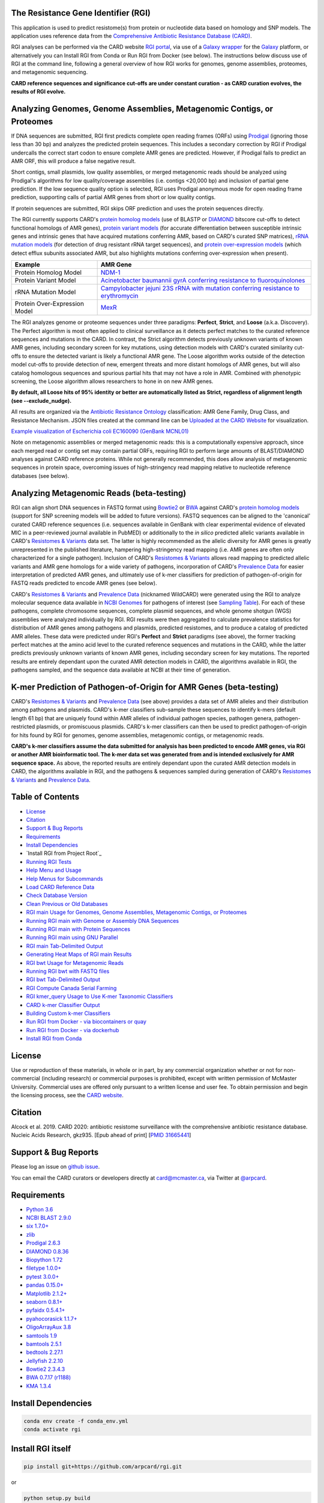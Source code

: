 |build-status| |docs|

.. |build-status| image:: https://travis-ci.org/arpcard/rgi.svg?branch=master
    :alt: build status
    :scale: 100%
    :target: https://travis-ci.org/arpcard/rgi 

.. |docs| image:: https://img.shields.io/badge/install%20with-bioconda-brightgreen.svg?style=flat
    :alt: Documentation
    :scale: 100%
    :target: http://bioconda.github.io/recipes/rgi/README.html
    
The Resistance Gene Identifier (RGI) 
--------------------------------------------

This application is used to predict resistome(s) from protein or nucleotide data based on homology and SNP models. The application uses reference data from the `Comprehensive Antibiotic Resistance Database (CARD) <https://card.mcmaster.ca/>`_.

RGI analyses can be performed via the CARD website `RGI portal <https://card.mcmaster.ca/analyze/rgi>`_, via use of a `Galaxy wrapper <https://toolshed.g2.bx.psu.edu/view/card/rgi/715bc9aeef69>`_ for the `Galaxy <https://galaxyproject.org/tutorials/g101>`_ platform, or alternatively you can Install RGI from Conda or Run RGI from Docker (see below). The instructions below discuss use of RGI at the command line, following a general overview of how RGI works for genomes, genome assemblies, proteomes, and metagenomic sequencing.

**CARD reference sequences and significance cut-offs are under constant curation - as CARD curation evolves, the results of RGI evolve.**

Analyzing Genomes, Genome Assemblies, Metagenomic Contigs, or Proteomes
-----------------------------------------------------------------------

If DNA sequences are submitted, RGI first predicts complete open reading frames (ORFs) using `Prodigal <https://github.com/hyattpd/Prodigal>`_ (ignoring those less than 30 bp) and analyzes the predicted protein sequences. This includes a secondary correction by RGI if Prodigal undercalls the correct start codon to ensure complete AMR genes are predicted. However, if Prodigal fails to predict an AMR ORF, this will produce a false negative result. 

Short contigs, small plasmids, low quality assemblies, or merged metagenomic reads should be analyzed using Prodigal's algorithms for low quality/coverage assemblies (i.e. contigs <20,000 bp) and inclusion of partial gene prediction. If the low sequence quality option is selected, RGI uses Prodigal anonymous mode for open reading frame prediction, supporting calls of partial AMR genes from short or low quality contigs.

If protein sequences are submitted, RGI skips ORF prediction and uses the protein sequences directly.

The RGI currently supports CARD's `protein homolog models <https://card.mcmaster.ca/ontology/40292>`_ (use of BLASTP or `DIAMOND <https://ab.inf.uni-tuebingen.de/software/diamond>`_ bitscore cut-offs to detect functional homologs of AMR genes), `protein variant models <https://card.mcmaster.ca/ontology/40293>`_ (for accurate differentiation between susceptible intrinsic genes and intrinsic genes that have acquired mutations conferring AMR, based on CARD's curated SNP matrices), `rRNA mutation models <https://card.mcmaster.ca/ontology/40295>`_ (for detection of drug resistant rRNA target sequences), and `protein over-expression models <https://card.mcmaster.ca/ontology/41091>`_ (which detect efflux subunits associated AMR, but also highlights mutations conferring over-expression when present).

+----------------------------------------------------------+---------------------------------------------------+
|    Example                                               | AMR Gene                                          |
+==========================================================+===================================================+
|    Protein Homolog Model                                 | `NDM-1 <https://card.mcmaster.ca/ontology/36728>`_| 
+----------------------------------------------------------+---------------------------------------------------+
|    Protein Variant Model                                 | `Acinetobacter baumannii gyrA conferring          |
|                                                          | resistance to fluoroquinolones                    |
|                                                          | <https://card.mcmaster.ca/ontology/40507>`_       |
+----------------------------------------------------------+---------------------------------------------------+
|    rRNA Mutation Model                                   | `Campylobacter jejuni 23S rRNA with mutation      |
|                                                          | conferring resistance to erythromycin             |
|                                                          | <https://card.mcmaster.ca/ontology/42445>`_       |
+----------------------------------------------------------+---------------------------------------------------+
|    Protein Over-Expression Model                         | `MexR <https://card.mcmaster.ca/ontology/36645>`_ | 
+----------------------------------------------------------+---------------------------------------------------+

The RGI analyzes genome or proteome sequences under three paradigms: **Perfect**, **Strict**, and **Loose** (a.k.a. Discovery). The Perfect algorithm is most often applied to clinical surveillance as it detects perfect matches to the curated reference sequences and mutations in the CARD. In contrast, the Strict algorithm detects previously unknown variants of known AMR genes, including secondary screen for key mutations, using detection models with CARD's curated similarity cut-offs to ensure the detected variant is likely a functional AMR gene. The Loose algorithm works outside of the detection model cut-offs to provide detection of new, emergent threats and more distant homologs of AMR genes, but will also catalog homologous sequences and spurious partial hits that may not have a role in AMR. Combined with phenotypic screening, the Loose algorithm allows researchers to hone in on new AMR genes.

**By default, all Loose hits of 95% identity or better are automatically listed as Strict, regardless of alignment length (see --exclude_nudge).**

All results are organized via the `Antibiotic Resistance Ontology <https://card.mcmaster.ca/ontology/36006>`_ classification: AMR Gene Family, Drug Class, and Resistance Mechanism. JSON files created at the command line can be `Uploaded at the CARD Website <https://card.mcmaster.ca/analyze/rgi>`_ for visualization.

.. image:: images/rgiwheel.jpg
`Example visualization of Escherichia coli EC160090 (GenBank MCNL01) <https://card.mcmaster.ca/rgi/results/MCNL01>`_

Note on metagenomic assemblies or merged metagenomic reads: this is a computationally expensive approach, since each merged read or contig set may contain partial ORFs, requiring RGI to perform large amounts of BLAST/DIAMOND analyses against CARD reference proteins. While not generally recommended, this does allow analysis of metagenomic sequences in protein space, overcoming issues of high-stringency read mapping relative to nucleotide reference databases (see below). 

Analyzing Metagenomic Reads (beta-testing)
-----------------------------------------------

RGI can align short DNA sequences in FASTQ format using `Bowtie2 <http://bowtie-bio.sourceforge.net/bowtie2/index.shtml>`_ or `BWA <http://bio-bwa.sourceforge.net>`_ against CARD's `protein homolog models <https://card.mcmaster.ca/ontology/40292>`_ (support for SNP screening models will be added to future versions). FASTQ sequences can be aligned to the 'canonical' curated CARD reference sequences (i.e. sequences available in GenBank with clear experimental evidence of elevated MIC in a peer-reviewed journal available in PubMED) or additionally to the *in silico* predicted allelic variants available in CARD's `Resistomes & Variants <https://card.mcmaster.ca/genomes>`_ data set. The latter is highly recommended as the allelic diversity for AMR genes is greatly unrepresented in the published literature, hampering high-stringency read mapping (i.e. AMR genes are often only characterized for a single pathogen). Inclusion of CARD's `Resistomes & Variants <https://card.mcmaster.ca/genomes>`_ allows read mapping to predicted allelic variants and AMR gene homologs for a wide variety of pathogens, incorporation of CARD's `Prevalence Data <https://card.mcmaster.ca/prevalence>`_ for easier interpretation of predicted AMR genes, and ultimately use of k-mer classifiers for prediction of pathogen-of-origin for FASTQ reads predicted to encode AMR genes (see below).

CARD's `Resistomes & Variants <https://card.mcmaster.ca/genomes>`_ and `Prevalence Data <https://card.mcmaster.ca/prevalence>`_ (nicknamed WildCARD) were generated using the RGI to analyze molecular sequence data available in `NCBI Genomes <https://www.ncbi.nlm.nih.gov/genome/>`_ for pathogens of interest (see `Sampling Table <https://card.mcmaster.ca/prevalence>`_). For each of these pathogens, complete chromosome sequences, complete plasmid sequences, and whole genome shotgun (WGS) assemblies were analyzed individually by RGI. RGI results were then aggregated to calculate prevalence statistics for distribution of AMR genes among pathogens and plasmids, predicted resistomes, and to produce a catalog of predicted AMR alleles. These data were predicted under RGI's **Perfect** and **Strict** paradigms (see above), the former tracking perfect matches at the amino acid level to the curated reference sequences and mutations in the CARD, while the latter predicts previously unknown variants of known AMR genes, including secondary screen for key mutations. The reported results are entirely dependant upon the curated AMR detection models in CARD, the algorithms available in RGI, the pathogens sampled, and the sequence data available at NCBI at their time of generation.

K-mer Prediction of Pathogen-of-Origin for AMR Genes (beta-testing)
--------------------------------------------------------------------------

CARD's `Resistomes & Variants <https://card.mcmaster.ca/genomes>`_ and `Prevalence Data <https://card.mcmaster.ca/prevalence>`_ (see above) provides a data set of AMR alleles and their distribution among pathogens and plasmids. CARD's k-mer classifiers sub-sample these sequences to identify k-mers (default length 61 bp) that are uniquely found within AMR alleles of individual pathogen species, pathogen genera, pathogen-restricted plasmids, or promiscuous plasmids. CARD's k-mer classifiers can then be used to predict pathogen-of-origin for hits found by RGI for genomes, genome assemblies, metagenomic contigs, or metagenomic reads.

**CARD's k-mer classifiers assume the data submitted for analysis has been predicted to encode AMR genes, via RGI or another AMR bioinformatic tool. The k-mer data set was generated from and is intended exclusively for AMR sequence space.** As above, the reported results are entirely dependant upon the curated AMR detection models in CARD, the algorithms available in RGI, and the pathogens & sequences sampled during generation of CARD's `Resistomes & Variants <https://card.mcmaster.ca/genomes>`_ and `Prevalence Data <https://card.mcmaster.ca/prevalence>`_.

Table of Contents
-------------------------------------

- `License`_
- `Citation`_
- `Support & Bug Reports`_
- `Requirements`_
- `Install Dependencies`_
- `Install RGI from Project Root`_
- `Running RGI Tests`_
- `Help Menu and Usage`_
- `Help Menus for Subcommands`_
- `Load CARD Reference Data`_
- `Check Database Version`_
- `Clean Previous or Old Databases`_
- `RGI main Usage for Genomes, Genome Assemblies, Metagenomic Contigs, or Proteomes`_
- `Running RGI main with Genome or Assembly DNA Sequences`_
- `Running RGI main with Protein Sequences`_
- `Running RGI main using GNU Parallel`_
- `RGI main Tab-Delimited Output`_
- `Generating Heat Maps of RGI main Results`_
- `RGI bwt Usage for Metagenomic Reads`_
- `Running RGI bwt with FASTQ files`_
- `RGI bwt Tab-Delimited Output`_
- `RGI Compute Canada Serial Farming`_
- `RGI kmer_query Usage to Use K-mer Taxonomic Classifiers`_
- `CARD k-mer Classifier Output`_
- `Building Custom k-mer Classifiers`_
- `Run RGI from Docker - via biocontainers or quay`_
- `Run RGI from Docker - via dockerhub`_
- `Install RGI from Conda`_

License
--------

Use or reproduction of these materials, in whole or in part, by any commercial organization whether or not for non-commercial (including research) or commercial purposes is prohibited, except with written permission of McMaster University. Commercial uses are offered only pursuant to a written license and user fee. To obtain permission and begin the licensing process, see the `CARD website <https://card.mcmaster.ca/about>`_.

Citation
--------

Alcock et al. 2019. CARD 2020: antibiotic resistome surveillance with the comprehensive antibiotic resistance database. Nucleic Acids Research, gkz935. [Epub ahead of print]  [`PMID 31665441 <https://www.ncbi.nlm.nih.gov/pubmed/31665441>`_]

Support & Bug Reports
----------------------

Please log an issue on `github issue <https://github.com/arpcard/rgi/issues>`_.

You can email the CARD curators or developers directly at `card@mcmaster.ca <mailto:card@mcmaster.ca>`_, via Twitter at `@arpcard <http://www.twitter.com/arpcard>`_.

Requirements
--------------------

- `Python 3.6 <https://www.python.org/>`_
- `NCBI BLAST 2.9.0 <https://blast.ncbi.nlm.nih.gov/Blast.cgi>`_
- `six 1.7.0+ <https://bitbucket.org/gutworth/six>`_
- `zlib <https://bitbucket.org/gutworth/six>`_
- `Prodigal 2.6.3 <https://github.com/hyattpd/prodigal/wiki/Installation>`_
- `DIAMOND 0.8.36 <https://ab.inf.uni-tuebingen.de/software/diamond>`_
- `Biopython 1.72 <https://biopython.org/>`_
- `filetype 1.0.0+ <https://pypi.org/project/filetype/>`_
- `pytest 3.0.0+ <https://docs.pytest.org/en/latest/>`_
- `pandas 0.15.0+ <https://pandas.pydata.org/>`_
- `Matplotlib 2.1.2+ <https://matplotlib.org/>`_
- `seaborn 0.8.1+ <https://matplotlib.org/>`_
- `pyfaidx 0.5.4.1+ <https://pypi.org/project/pyfaidx/>`_
- `pyahocorasick 1.1.7+ <https://pypi.org/project/pyahocorasick/>`_
- `OligoArrayAux 3.8 <http://unafold.rna.albany.edu/?q=DINAMelt/OligoArrayAux>`_
- `samtools 1.9 <https://github.com/samtools/samtools>`_
- `bamtools 2.5.1 <https://github.com/pezmaster31/bamtools>`_
- `bedtools 2.27.1 <https://github.com/arq5x/bedtools2>`_
- `Jellyfish 2.2.10 <https://github.com/gmarcais/Jellyfish>`_
- `Bowtie2 2.3.4.3 <http://bowtie-bio.sourceforge.net/bowtie2/index.shtml>`_
- `BWA 0.7.17 (r1188) <https://github.com/lh3/bwa>`_
- `KMA 1.3.4 <https://bitbucket.org/genomicepidemiology/kma/src/master>`_

Install Dependencies
--------------------

.. code-block:: sh

    conda env create -f conda_env.yml
    conda activate rgi

Install RGI itself
------------------

.. code-block:: sh

   pip install git+https://github.com/arpcard/rgi.git 

or

.. code-block:: sh

   python setup.py build
   python setup.py test
   python setup.py install

Running RGI Tests
-------------------
.. code-block:: sh
   
   cd tests
   pytest -v -rxs

Help Menu and Usage
----------------------

The following command will bring up RGI's main help menu:

.. code-block:: sh

   rgi --help

.. code-block:: sh

      usage: rgi <command> [<args>]
            commands are:
               ---------------------------------------------------------------------------------------
               Database
               ---------------------------------------------------------------------------------------
               auto_load Automatically loads CARD database, annotations and k-mer database
               load     Loads CARD database, annotations and k-mer database
               clean    Removes BLAST databases and temporary files
               database Information on installed card database
               galaxy   Galaxy project wrapper

               ---------------------------------------------------------------------------------------
               Genomic
               ---------------------------------------------------------------------------------------

               main     Runs rgi application
               tab      Creates a Tab-delimited from rgi results
               parser   Creates categorical JSON files RGI wheel visualization
               heatmap  Heatmap for multiple analysis

               ---------------------------------------------------------------------------------------
               Metagenomic
               ---------------------------------------------------------------------------------------
               bwt                   Align reads to CARD and in silico predicted allelic variants (beta)
               
               ---------------------------------------------------------------------------------------
               Baits validation
               ---------------------------------------------------------------------------------------
               tm                    Baits Melting Temperature

               ---------------------------------------------------------------------------------------
               Annotations
               ---------------------------------------------------------------------------------------
               card_annotation       Create fasta files with annotations from card.json
               wildcard_annotation   Create fasta files with annotations from variants
               baits_annotation      Create fasta files with annotations from baits (experimental)
               remove_duplicates     Removes duplicate sequences (experimental)

               ---------------------------------------------------------------------------------------
               Pathogen of origin
               ---------------------------------------------------------------------------------------
               
               kmer_build            Build AMR specific k-mers database used for pathogen of origin (beta)
               kmer_query            Query sequences against AMR k-mers database to predict pathogen of origin (beta)

   Resistance Gene Identifier - <version_number>

   positional arguments:
   command     Subcommand to run

   optional arguments:
   -h, --help  show this help message and exit

   Use the Resistance Gene Identifier to predict resistome(s) from protein or
   nucleotide data based on homology and SNP models. Check
   https://card.mcmaster.ca/download for software and data updates. Receive email
   notification of monthly CARD updates via the CARD Mailing List
   (https://mailman.mcmaster.ca/mailman/listinfo/card-l)

Help Menus for Subcommands
----------------------------

Help screens for subcommands can be accessed using the -h argument, e.g.

.. code-block:: sh

      rgi load -h

Load CARD Reference Data
--------------------------

**Required CARD Reference Data**

To start analyses, first acquire the latest AMR reference data from CARD. CARD data can be installed at the system level or at the local level:

Obtain CARD data:

   .. code-block:: sh
   
      wget https://card.mcmaster.ca/latest/data
      tar -xvf data ./card.json

Local or working directory:

   .. code-block:: sh
   
      rgi load --card_json /path/to/card.json --local

System wide:

   .. code-block:: sh

      rgi load --card_json /path/to/card.json

**Additional Reference Data for Metagenomics Analyses**

Metagenomics analyses may additionally require CARD's `Resistomes & Variants <https://card.mcmaster.ca/genomes>`_ data, which can also be installed at the system level or at the local level once the CARD data has been loaded.

Additional CARD data pre-processing for metagenomics using a local or working directory (note that the filename *card_database_v3.0.1.fasta* depends on the version of CARD data downloaded, please adjust accordingly):

   .. code-block:: sh
   
      rgi card_annotation -i /path/to/card.json > card_annotation.log 2>&1
      rgi load -i /path/to/card.json --card_annotation card_database_v3.0.1.fasta --local

System wide additional CARD data pre-processing for metagenomics (note that the filename *card_database_v3.0.1.fasta* depends on the version of CARD data downloaded, please adjust accordingly):

   .. code-block:: sh

      rgi card_annotation -i /path/to/card.json > card_annotation.log 2>&1
      rgi load -i /path/to/card.json --card_annotation card_database_v3.0.1.fasta

Obtain WildCARD data:

   .. code-block:: sh
   
      wget -O wildcard_data.tar.bz2 https://card.mcmaster.ca/latest/variants
      mkdir -p wildcard
      tar -xjf wildcard_data.tar.bz2 -C wildcard
      gunzip wildcard/*.gz
      
Local or working directory (note that the filenames *wildcard_database_v3.0.2.fasta* and *card_database_v3.0.1.fasta* depend on the version of CARD data downloaded, please adjust accordingly):

   .. code-block:: sh
   
      rgi wildcard_annotation -i wildcard --card_json /path/to/card.json -v version_number > wildcard_annotation.log 2>&1
      rgi load --wildcard_annotation wildcard_database_v3.0.2.fasta --wildcard_index /path/to/wildcard/index-for-model-sequences.txt --card_annotation card_database_v3.0.1.fasta --local

System wide (note that the filenames *wildcard_database_v3.0.2.fasta* and *card_database_v3.0.1.fasta* depend on the version of CARD data downloaded, please adjust accordingly):

   .. code-block:: sh
   
      rgi wildcard_annotation -i wildcard --card_json /path/to/card.json -v version_number > wildcard_annotation.log 2>&1
      rgi load --wildcard_annotation wildcard_database_v3.0.2.fasta --wildcard_index /path/to/wildcard/index-for-model-sequences.txt --card_annotation card_database_v3.0.1.fasta

**Additional Reference Data for K-mer Pathogen-of-Origin Analyses**

Complete all the above steps for **Required CARD Reference Data** and **Additional Reference Data for Metagenomics Analyses**, then load the k-mer reference data:

Local or working directory (example uses the pre-compiled 61 bp k-mers):

   .. code-block:: sh
   
      rgi load --kmer_database /path/to/wildcard/61_kmer_db.json --amr_kmers /path/to/wildcard/all_amr_61mers.txt --kmer_size 61 --local --debug > kmer_load.61.log 2>&1

System wide (example uses the pre-compiled 61 bp k-mers):

   .. code-block:: sh
   
      rgi load --kmer_database /path/to/wildcard/61_kmer_db.json --amr_kmers /path/to/wildcard/all_amr_61mers.txt --kmer_size 61 --debug > kmer_load.61.log 2>&1

Check Database Version
-----------------------

Local or working directory:

   .. code-block:: sh
   
      rgi database --version --local

System wide :

   .. code-block:: sh

      rgi database --version
      
Clean Previous or Old Databases
--------------------------------

Local or working directory:

   .. code-block:: sh

      rgi clean --local

System wide:

   .. code-block:: sh 
   
      rgi clean      

RGI main Usage for Genomes, Genome Assemblies, Metagenomic Contigs, or Proteomes
------------------------------------------------------------------------------------------------------

.. code-block:: sh

   rgi main -h

.. code-block:: sh

          usage: rgi main [-h] -i INPUT_SEQUENCE -o OUTPUT_FILE [-t {contig,protein}]
                          [-a {DIAMOND,BLAST}] [-n THREADS] [--include_loose] [--local]
                          [--clean] [--debug] [--low_quality]
                          [-d {wgs,plasmid,chromosome,NA}] [-v] [--split_prodigal_jobs]
          
          Resistance Gene Identifier - 4.2.2 - Main
          
          optional arguments:
            -h, --help            show this help message and exit
            -i INPUT_SEQUENCE, --input_sequence INPUT_SEQUENCE
                                  input file must be in either FASTA (contig and
                                  protein) or gzip format! e.g myFile.fasta,
                                  myFasta.fasta.gz
            -o OUTPUT_FILE, --output_file OUTPUT_FILE
                                  output folder and base filename
            -t {contig,protein}, --input_type {contig,protein}
                                  specify data input type (default = contig)
            -a {DIAMOND,BLAST}, --alignment_tool {DIAMOND,BLAST}
                                  specify alignment tool (default = BLAST)
            -n THREADS, --num_threads THREADS
                                  number of threads (CPUs) to use in the BLAST search
                                  (default=32)
            --include_loose       include loose hits in addition to strict and perfect
                                  hits
            --exclude_nudge       exclude hits nudged from loose to strict hits
            --local               use local database (default: uses database in
                                  executable directory)
            --clean               removes temporary files
            --debug               debug mode
            --low_quality         use for short contigs to predict partial genes
            -d {wgs,plasmid,chromosome,NA}, --data {wgs,plasmid,chromosome,NA}
                                  specify a data-type (default = NA)
            -v, --version         prints software version number
            --split_prodigal_jobs
                                  run multiple prodigal jobs simultaneously for contigs
                                  in a fasta file

By default, all Loose RGI hits of 95% identity or better are automatically listed as Strict, regardless of alignment length, unless the --exclude_nudge flag is used.

Running RGI main with Genome or Assembly DNA Sequences
--------------------------------------------------------

You must `Load CARD Reference Data`_ for these commands to work. These examples use a local database, exclude "--local" flag to use a system wide reference database.

Generate Perfect or Strict hits for a genome assembly or genome sequence:

   .. code-block:: sh

      rgi main --input_sequence /path/to/nucleotide_input.fasta --output_file /path/to/output_file --input_type contig --local --clean
      
Include Loose hits:

   .. code-block:: sh

      rgi main --input_sequence /path/to/nucleotide_input.fasta --output_file /path/to/output_file --input_type contig --local --include_loose --clean
      
Include Loose hits, but not nudging Loose hits of 95% identity or better to Strict:

   .. code-block:: sh

      rgi main --input_sequence /path/to/nucleotide_input.fasta --output_file /path/to/output_file --input_type contig --local --include_loose --exclude_nudge --clean

Short or low quality contigs with partial gene prediction, including Loose hits:

   .. code-block:: sh
   
      rgi main --input_sequence /path/to/nucleotide_input.fasta --output_file /path/to/output_file --input_type contig --local --low_quality --include_loose --clean

Short or low quality contigs with partial gene prediction, including Loose hits, but not nudging Loose hits of 95% identity or better to Strict:

   .. code-block:: sh
   
      rgi main --input_sequence /path/to/nucleotide_input.fasta --output_file /path/to/output_file --input_type contig --local --low_quality --include_loose --exclude_nudge --clean

High-performance (e.g. 40 processors) generation of Perfect and Strict hits for high quality genome assembly contigs:

   .. code-block:: sh
   
      rgi main --input_sequence /path/to/nucleotide_input.fasta --output_file /path/to/output_file --input_type contig --local -a DIAMOND -n 40 --split_prodigal_jobs --clean

Running RGI main with Protein Sequences
--------------------------------------------------------

You must `Load CARD Reference Data`_ for these commands to work. These examples use a local database, exclude "--local" flag to use a system wide reference database.

Generate Perfect or Strict hits for a set of protein sequences:

   .. code-block:: sh
   
      rgi main --input_sequence /path/to/protein_input.fasta --output_file /path/to/output_file --input_type protein --local --clean

Include Loose hits:

   .. code-block:: sh
   
      rgi main --input_sequence /path/to/protein_input.fasta --output_file /path/to/output_file --input_type protein --local --include_loose --clean

Include Loose hits, but not nudging Loose hits of 95% identity or better to Strict:

   .. code-block:: sh
   
      rgi main --input_sequence /path/to/protein_input.fasta --output_file /path/to/output_file --input_type protein --local --include_loose --exclude_nudge --clean

High-performance (e.g. 40 processors) generation of Perfect and Strict hits:

   .. code-block:: sh
   
      rgi main --input_sequence /path/to/protein_input.fasta --output_file /path/to/output_file --input_type protein --local -a DIAMOND -n 40 --clean

Running RGI main using GNU Parallel
--------------------------------------------

System wide and writing log files for each input file. Note: add code below to script.sh then run with `./script.sh /path/to/input_files`.

   .. code-block:: sh

      #!/bin/bash
      DIR=`find . -mindepth 1 -type d`
      for D in $DIR; do
            NAME=$(basename $D);
            parallel --no-notice --progress -j+0 'rgi main -i {} -o {.} -n 16 -a diamond --clean --debug > {.}.log 2>&1' ::: $NAME/*.{fa,fasta};
      done

RGI main Tab-Delimited Output
-----------------------------------

+----------------------------------------------------------+------------------------------------------------+
|    Field                                                 | Contents                                       |
+==========================================================+================================================+
|    ORF_ID                                                | Open Reading Frame identifier (internal to RGI)|
+----------------------------------------------------------+------------------------------------------------+
|    Contig                                                | Source Sequence                                |
+----------------------------------------------------------+------------------------------------------------+
|    Start                                                 | Start co-ordinate of ORF                       |
+----------------------------------------------------------+------------------------------------------------+
|    Stop                                                  | End co-ordinate of ORF                         |
+----------------------------------------------------------+------------------------------------------------+
|    Orientation                                           | Strand of ORF                                  |
+----------------------------------------------------------+------------------------------------------------+
|    Cut_Off                                               | RGI Detection Paradigm (Perfect, Strict, Loose)|
+----------------------------------------------------------+------------------------------------------------+
|    Pass_Bitscore                                         | Strict detection model bitscore cut-off        |
+----------------------------------------------------------+------------------------------------------------+
|    Best_Hit_Bitscore                                     | Bitscore value of match to top hit in CARD     |
+----------------------------------------------------------+------------------------------------------------+
|    Best_Hit_ARO                                          | ARO term of top hit in CARD                    |
+----------------------------------------------------------+------------------------------------------------+
|    Best_Identities                                       | Percent identity of match to top hit in CARD   |
+----------------------------------------------------------+------------------------------------------------+
|    ARO                                                   | ARO accession of match to top hit in CARD      |
+----------------------------------------------------------+------------------------------------------------+
|    Model_type                                            | CARD detection model type                      |
+----------------------------------------------------------+------------------------------------------------+
|    SNPs_in_Best_Hit_ARO                                  | Mutations observed in the ARO term of top hit  |
|                                                          | in CARD (if applicable)                        |
+----------------------------------------------------------+------------------------------------------------+
|    Other_SNPs                                            | Mutations observed in ARO terms of other hits  |
|                                                          | indicated by model id (if applicable)          |
+----------------------------------------------------------+------------------------------------------------+
|    Drug Class                                            | ARO Categorization                             |
+----------------------------------------------------------+------------------------------------------------+
|    Resistance Mechanism                                  | ARO Categorization                             |
+----------------------------------------------------------+------------------------------------------------+
|    AMR Gene Family                                       | ARO Categorization                             |
+----------------------------------------------------------+------------------------------------------------+
|    Predicted_DNA                                         | ORF predicted nucleotide sequence              |
+----------------------------------------------------------+------------------------------------------------+
|    Predicted_Protein                                     | ORF predicted protein sequence                 |
+----------------------------------------------------------+------------------------------------------------+
|    CARD_Protein_Sequence                                 | Protein sequence of top hit in CARD            |
+----------------------------------------------------------+------------------------------------------------+
|    Percentage Length of Reference Sequence               | (length of ORF protein /                       |
|                                                          | length of CARD reference protein)              |
+----------------------------------------------------------+------------------------------------------------+
|    ID                                                    | HSP identifier (internal to RGI)               |
+----------------------------------------------------------+------------------------------------------------+
|    Model_id                                              | CARD detection model id                        |
+----------------------------------------------------------+------------------------------------------------+
|    Nudged                                                | TRUE = Hit nudged from Loose to Strict         |
+----------------------------------------------------------+------------------------------------------------+
|    Note                                                  | Reason for nudge or other notes                |
+----------------------------------------------------------+------------------------------------------------+

Generating Heat Maps of RGI main Results
------------------------------------------------

.. code-block:: sh

   rgi heatmap -h

.. code-block:: sh

         usage: rgi heatmap [-h] -i INPUT
                            [-cat {drug_class,resistance_mechanism,gene_family}] [-f]
                            [-o OUTPUT] [-clus {samples,genes,both}]
                            [-d {plain,fill,text}] [--debug]
         
         Creates a heatmap when given multiple RGI results.
         
         optional arguments:
           -h, --help            show this help message and exit
           -i INPUT, --input INPUT
                                 Directory containing the RGI .json files (REQUIRED)
           -cat {drug_class,resistance_mechanism,gene_family}, --category {drug_class,resistance_mechanism,gene_family}
                                 The option to organize resistance genes based on a
                                 category.
           -f, --frequency       Represent samples based on resistance profile.
           -o OUTPUT, --output OUTPUT
                                 Name for the output EPS and PNG files. The number of
                                 files run will automatically be appended to the end of
                                 the file name. (default=RGI_heatmap)
           -clus {samples,genes,both}, --cluster {samples,genes,both}
                                 Option to use SciPy's hiearchical clustering algorithm
                                 to cluster rows (AMR genes) or columns (samples).
           -d {plain,fill,text}, --display {plain,fill,text}
                                 Specify display options for categories
                                 (deafult=plain).
           --debug               debug mode

.. image:: images/heatmap.jpg

RGI heatmap produces EPS and PNG image files. An example where rows are organized by AMR Gene Family and columns clustered by similarity of resistome is shown above.

Generate a heat map from pre-compiled RGI main JSON files, samples and AMR genes organized alphabetically:

      .. code-block:: sh

            rgi heatmap --input /path/to/rgi_results_json_files_directory/ --output /path/to/output_file
            
Generate a heat map from pre-compiled RGI main JSON files, samples clustered by similarity of resistome and AMR genes organized by AMR gene family:            

      .. code-block:: sh

            rgi heatmap --input /path/to/rgi_results_json_files_directory/ --output /path/to/output_file -cat gene_family -clus samples

Generate a heat map from pre-compiled RGI main JSON files, samples clustered by similarity of resistome and AMR genes organized by Drug Class:            

      .. code-block:: sh

            rgi heatmap --input /path/to/rgi_results_json_files_directory/ --output /path/to/output_file -cat drug_class -clus samples

Generate a heat map from pre-compiled RGI main JSON files, samples clustered by similarity of resistome and AMR genes organized by distribution among samples:            

      .. code-block:: sh

            rgi heatmap --input /path/to/rgi_results_json_files_directory/ --output /path/to/output_file -clus both
            
Generate a heat map from pre-compiled RGI main JSON files, samples clustered by similarity of resistome (with histogram used for abundance of identical resistomes) and AMR genes organized by distribution among samples:            

      .. code-block:: sh

            rgi heatmap --input /path/to/rgi_results_json_files_directory/ --output /path/to/output_file -clus both -f

RGI bwt Usage for Metagenomic Reads
-------------------------------------

**This is an unpublished algorithm undergoing beta-testing.**

.. code-block:: sh

   rgi bwt -h

.. code-block:: sh

          usage: rgi bwt [-h] -1 READ_ONE [-2 READ_TWO] [-a {bowtie2,bwa}] [-n THREADS]
                         -o OUTPUT_FILE [--debug] [--local] [--include_wildcard]
                         [--include_baits] [--mapq MAPQ] [--mapped MAPPED]
                         [--coverage COVERAGE]
          
          Aligns metagenomic reads to CARD and wildCARD reference using bowtie or bwa
          and provide reports.
          
          optional arguments:
            -h, --help            show this help message and exit
            -1 READ_ONE, --read_one READ_ONE
                                  raw read one (qc and trimmied)
            -2 READ_TWO, --read_two READ_TWO
                                  raw read two (qc and trimmied)
            -a {bowtie2,bwa,kma}, --aligner {bowtie2,bwa,kma}
                                  aligner
            -n THREADS, --threads THREADS
                                  number of threads (CPUs) to use (default=32)
            -o OUTPUT_FILE, --output_file OUTPUT_FILE
                                  name of output filename(s)
            --debug               debug mode
            --clean               removes temporary files
            --local               use local database (default: uses database in
                                  executable directory)
            --include_wildcard    include wildcard
            --include_baits       include baits
            --mapq MAPQ           filter reads based on MAPQ score
            --mapped MAPPED       filter reads based on mapped reads
            --coverage COVERAGE   filter reads based on coverage of reference sequence

**Note: the mapq, mapped, and coverage filters are planned features and do not yet work (but values are reported for manual filtering). Support for AMR bait capture methods (--include_baits) is forthcoming.**

`BWA <http://bio-bwa.sourceforge.net>`_ usage within RGI bwt:

   .. code-block:: sh
   
      bwa mem -M -t {threads} {index_directory} {read_one} > {output_sam_file}
   
`Bowtie2 <http://bowtie-bio.sourceforge.net/bowtie2/index.shtml>`_ usage within RGI bwt:
 
   .. code-block:: sh
   
      bowtie2 --very-sensitive-local --threads {threads} -x {index_directory} -U {unpaired_reads} -S {output_sam_file}

Running RGI bwt with FASTQ files
--------------------------------------

You must `Load CARD Reference Data`_ for these commands to work. These examples use a local database, exclude "--local" flag to use a system wide reference database.

RGI will take FASTQ files as provided, be sure to include linker and quality trimming, plus sorting or any other needed pre-processing prior to using RGI.

Align forward and reverse FASTQ reads using `Bowtie2 <http://bowtie-bio.sourceforge.net/bowtie2/index.shtml>`_ using 8 processors against 'canonical' CARD only:

   .. code-block:: sh
   
      rgi bwt --read_one /path/to/fastq/R1.fastq.gz --read_two /path/to/fastq/R2.fastq.gz --aligner bowtie2 --output_file output_prefix --threads 8 --local 

Align forward and reverse FASTQ reads using `Bowtie2 <http://bowtie-bio.sourceforge.net/bowtie2/index.shtml>`_ using 8 processors against 'canonical' CARD **plus** CARD's `Resistomes & Variants <https://card.mcmaster.ca/genomes>`_:

   .. code-block:: sh
   
      rgi bwt --read_one /path/to/fastq/R1.fastq.gz --read_two /path/to/fastq/R2.fastq.gz --aligner bowtie2 --output_file output_prefix --threads 8 --include_wildcard --local 

RGI bwt Tab-Delimited Output
------------------------------

RGI bwt aligns FASTQ reads to the AMR alleles used as reference sequences, with results provided for allele mapping and summarized at the AMR gene level (i.e. summing allele level results by gene). Five tab-delimited files are produced:

+----------------------------------------------------------+------------------------------------------------+
|    File                                                  | Contents                                       |
+==========================================================+================================================+
|    output_prefix.allele_mapping_data.txt                 | RGI bwt read mapping results at allele level   |
+----------------------------------------------------------+------------------------------------------------+
|    output_prefix.gene_mapping_data.txt                   | RGI bwt read mapping results at gene level     | 
+----------------------------------------------------------+------------------------------------------------+
|    output_prefix.artifacts_mapping_stats.txt             | Statistics for read mapping artifacts          |
+----------------------------------------------------------+------------------------------------------------+
|    output_prefix.overall_mapping_stats.txt               | Statistics for overall read mapping results    |
+----------------------------------------------------------+------------------------------------------------+
|    output_prefix.reference_mapping_stats.txt             | Statistics for reference matches               |
+----------------------------------------------------------+------------------------------------------------+

RGI bwt read mapping results at allele level
-----------------------------------------------

+----------------------------------------------------------+---------------------------------------------------+
|    Field                                                 | Contents                                          |
+==========================================================+===================================================+
|    Reference Sequence                                    | Reference allele to which reads have been mapped  |
+----------------------------------------------------------+---------------------------------------------------+
|    ARO Term                                              | ARO Term                                          | 
+----------------------------------------------------------+---------------------------------------------------+
|    ARO Accession                                         | ARO Accession                                     |
+----------------------------------------------------------+---------------------------------------------------+
|    Reference Model Type                                  | CARD detection model type                         |
+----------------------------------------------------------+---------------------------------------------------+
|    Reference DB                                          | Reference allele is from either CARD or WildCARD  |
+----------------------------------------------------------+---------------------------------------------------+
|    Reference Allele Source                               | See below                                         |
+----------------------------------------------------------+---------------------------------------------------+
|    Resistomes & Variants: Observed in Genome(s)          | Has this allele sequence been observed in a CARD  |
|                                                          | Prevalence genome sequence?                       | 
+----------------------------------------------------------+---------------------------------------------------+
|    Resistomes & Variants: Observed in Plasmid(s)         | Has this allele sequence been observed in a CARD  |
|                                                          | Prevalence plasmid sequence?                      |
+----------------------------------------------------------+---------------------------------------------------+
|    Resistomes & Variants: Observed Pathogen(s)           | CARD Prevalence pathogens bearing this allele     |
|                                                          | sequence. If Reference DB is CARD, pathogen used  |
|                                                          | as the reference in the CARD detection model will |
|                                                          | be shown. Use k-mers to verify pathogen-of-origin.|
+----------------------------------------------------------+---------------------------------------------------+
|    Completely Mapped Reads                               | Number of reads mapped completely to allele       |
+----------------------------------------------------------+---------------------------------------------------+
|    Mapped Reads with Flanking Sequence                   | Number of reads mapped incompletely to allele     |
+----------------------------------------------------------+---------------------------------------------------+
|    All Mapped Reads                                      | Sum of previous two columns                       | 
+----------------------------------------------------------+---------------------------------------------------+
|    Percent Coverage                                      | Percent of reference allele covered by reads      |
+----------------------------------------------------------+---------------------------------------------------+
|    Length Coverage (bp)                                  | Base pairs of reference allele covered by reads   |
+----------------------------------------------------------+---------------------------------------------------+
|    Average MAPQ (Completely Mapped Reads)                | Average MAPQ value                                |
+----------------------------------------------------------+---------------------------------------------------+
|    Mate Pair Linkage                                     | For mate pair sequencing, if a sister read maps to|
|                                                          | a different AMR gene, this is listed              |
+----------------------------------------------------------+---------------------------------------------------+
|    Reference Length                                      | Length (bp) of reference allele                   | 
+----------------------------------------------------------+---------------------------------------------------+
|    AMR Gene Family                                       | ARO Categorization                                |
+----------------------------------------------------------+---------------------------------------------------+
|    Drug Class                                            | ARO Categorization                                |
+----------------------------------------------------------+---------------------------------------------------+
|    Resistance Mechanism                                  | ARO Categorization                                |
+----------------------------------------------------------+---------------------------------------------------+

**Reference Allele Source:**

Entries with *CARD Curation* are aligned to a reference allele from a published, characterized AMR gene, i.e. 'canonical CARD', and thus encode a 100% match to the reference protein sequence. Otherwise, entries will be reported as *in silico* allele predictions based on either **Perfect** or **Strict** RGI hits in CARD's `Resistomes & Variants <https://card.mcmaster.ca/genomes>`_, with percent identity to the CARD reference protein reported. Hits with low values should be used with caution, as CARD's `Resistomes & Variants <https://card.mcmaster.ca/genomes>`_ has predicted a low identity AMR homolog.

RGI bwt read mapping results at gene level
--------------------------------------------

+----------------------------------------------------------+---------------------------------------------------+
|    Field                                                 | Contents                                          |
+==========================================================+===================================================+
|    ARO Term                                              | ARO Term                                          | 
+----------------------------------------------------------+---------------------------------------------------+
|    ARO Accession                                         | ARO Accession                                     |
+----------------------------------------------------------+---------------------------------------------------+
|    Reference Model Type                                  | CARD detection model type                         |
+----------------------------------------------------------+---------------------------------------------------+
|    Reference DB                                          | Reference allele(s) are from CARD and/or WildCARD |
+----------------------------------------------------------+---------------------------------------------------+
|    Alleles with Mapped Reads                             | # of alleles for this AMR gene with mapped reads  |
+----------------------------------------------------------+---------------------------------------------------+
|    Reference Allele(s) Identity to CARD Reference Protein| See below                                         |
+----------------------------------------------------------+---------------------------------------------------+
|    Resistomes & Variants: Observed in Genome(s)          | Have these allele sequences been observed in a    |
|                                                          | CARD Prevalence genome sequence?                  | 
+----------------------------------------------------------+---------------------------------------------------+
|    Resistomes & Variants: Observed in Plasmid(s)         | Have these allele sequences been observed in a    |
|                                                          | CARD Prevalence plasmid sequence?                 |
+----------------------------------------------------------+---------------------------------------------------+
|    Resistomes & Variants: Observed Pathogen(s)           | CARD Prevalence pathogens bearing this allele     |
|                                                          | sequence. If Reference DB is CARD, pathogen used  |
|                                                          | as the reference in the CARD detection model will |
|                                                          | be shown. Use k-mers to verify pathogen-of-origin.|
+----------------------------------------------------------+---------------------------------------------------+
|    Completely Mapped Reads                               | Number of reads mapped completely to these alleles|
+----------------------------------------------------------+---------------------------------------------------+
|    Mapped Reads with Flanking Sequence                   | Number of reads mapped incompletely to these      |
|                                                          | alleles                                           |
+----------------------------------------------------------+---------------------------------------------------+
|    All Mapped Reads                                      | Sum of previous two columns                       | 
+----------------------------------------------------------+---------------------------------------------------+
|    Average Percent Coverage                              | Average % of reference allele(s) covered by reads |
+----------------------------------------------------------+---------------------------------------------------+
|    Average Length Coverage (bp)                          | Average bp of reference allele(s) covered by reads|
+----------------------------------------------------------+---------------------------------------------------+
|    Average MAPQ (Completely Mapped Reads)                | Statistics for reference matches                  |
+----------------------------------------------------------+---------------------------------------------------+
|    Number of Mapped Baits                                | not yet supported                                 |
+----------------------------------------------------------+---------------------------------------------------+
|    Number of Mapped Baits with Reads                     | not yet supported                                 |
+----------------------------------------------------------+---------------------------------------------------+
|    Average Number of reads per Bait                      | not yet supported                                 |
+----------------------------------------------------------+---------------------------------------------------+
|    Number of reads per Bait Coefficient of Variation (%) | not yet supported                                 |
+----------------------------------------------------------+---------------------------------------------------+
|    Number of reads mapping to baits and mapping to       | not yet supported                                 |
|    complete gene                                         |                                                   |
+----------------------------------------------------------+---------------------------------------------------+
|    Number of reads mapping to baits and mapping to       | not yet supported                                 |
|    complete gene (%)                                     |                                                   |
+----------------------------------------------------------+---------------------------------------------------+
|    Mate Pair Linkage (# reads)                           | For mate pair sequencing, if a sister read maps to|
|                                                          | a different AMR gene, this is listed (# reads     |
|                                                          | supporting linkage in parentheses)                |
+----------------------------------------------------------+---------------------------------------------------+
|    Reference Length                                      | Length (bp) of reference sequences                |
+----------------------------------------------------------+---------------------------------------------------+
|    AMR Gene Family                                       | ARO Categorization                                |
+----------------------------------------------------------+---------------------------------------------------+
|    Drug Class                                            | ARO Categorization                                |
+----------------------------------------------------------+---------------------------------------------------+
|    Resistance Mechanism                                  | ARO Categorization                                |
+----------------------------------------------------------+---------------------------------------------------+

**Reference Allele(s) Identity to CARD Reference Protein:**

Gives range of *Reference Allele Source* values reported in the RGI bwt read mapping results at allele level, indicating the range of percent identity at the amino acid level of the encoded proteins to the corresponding CARD reference sequence. Hits with low values should be used with caution, as CARD's `Resistomes & Variants <https://card.mcmaster.ca/genomes>`_ has predicted a low identity AMR homolog.

RGI Compute Canada Serial Farming
----------------------------------

**Order of operations**

.. code-block:: sh

   ## Running jobs on computecanada using serial farm method

   - `rgi bwt` was used as example.

   ### step 1: 

   - update make_table_dat.sh to construct arguments for commands

   ### step 2: 
   
   - update eval command in job_script.sh to match your tool and also load appropriate modules

   ### step 3: 

   - create table.dat using script make_table_dat.sh with inputs files in all_samples directory 
   ./make_table_dat.sh ./all_samples/ > table.dat
   
   ### step 4: 

   - submit multiple jobs using for_loop.sh

   ### Resource:

   - https://docs.computecanada.ca/wiki/Running_jobs#Serial_job


**Update the make_table_dat.sh**

.. code-block:: sh

   DIR=`find . -mindepth 1 -type d`
   for D in $DIR; do
         directory=$(basename $D);    
         for file in $directory/*; do
           filename=$(basename $file);
         if [[ $filename = *"_pass_1.fastq.gz"* ]]; then
               read1=$(basename $filename);
                base=(${read1//_pass_1.fastq.gz/ });
                #echo "--read_one $(pwd)/$directory/${base}_pass_1.fastq.gz --read_two $(pwd)/$directory/${base}_pass_2.fastq.gz -o $(pwd)/$directory/${base} -n 16 --aligner bowtie2 --debug"
            echo "--read_one $(pwd)/$directory/${base}_pass_1.fastq.gz --read_two $(pwd)/$directory/${base}_pass_2.fastq.gz -o $(pwd)/$directory/${base}_wild -n 8 --aligner bowtie2 --debug --include_wildcard"
         fi
         done
    done

This block of code is used to generate the arguments for serial farming. In this example, rgi bwt is used, however depending on the job you are running you may update it according to your specifications.

**Update the job_script.sh to match used tool**

.. code-block:: sh

   #SBATCH --account=def-mcarthur
   #SBATCH --time=120
   #SBATCH --job-name=rgi_bwt
   #SBATCH --cpus-per-task=8
   #SBATCH --mem-per-cpu=2048M
   #SBATCH --mail-user=raphenar@mcmaster.ca
   #SBATCH --mail-type=ALL
   
   # Extracing the $I_FOR-th line from file $TABLE:
   LINE=`sed -n ${I_FOR}p "$TABLE"`

   # Echoing the command (optional), with the case number prepended:
   #echo "$I_FOR; $LINE"

   # load modules
   module load nixpkgs/16.09 python/3.6.3 gcc/5.4.0 blast+/2.6.0 prodigal diamond/0.8.36 bowtie2  samtools bamtools bedtools bwa

   # execute command
   #eval "$LINE"
   #echo "rgi bwt $LINE"
   eval "rgi bwt $LINE"

Update this block of code according to which tool you want to use. In this example, rgi bwt is shown, however for your use-case, you may update it accordingly.

**Creating the table.dat**

To create the table.dat, use the script made before named make_table_dat.sh along with the path to the directory containing all your inputs as an argument. Output to table.dat.

.. code-block:: sh

   ./make_table_dat.sh ./all_samples/ > table.dat

**Submit multiple jobs using for_loop.sh**

This script is used once all the previous steps are completed. This script allows you to submit multiple jobs into Compute Canada for rgi.

.. code-block:: sh

   # Simplest case - using for loop to submit a serial farm
   # The input file table.dat contains individual cases - one case per line
   export TABLE=table.dat

   # Total number of cases (= number of jobs to submit):
   N_cases=$(cat "$TABLE" | wc -l)

   # Submitting one job per case using the for loop:
   for ((i=1; i<=$N_cases; i++))
    do
    # Using environment variable I_FOR to communicate the case number to individual jobs:
    export I_FOR=$i
    sbatch job_script.sh
   done
    
**Resources**

More information on serial farming on Compute Canada can be found here_.

.. _here: https://docs.computecanada.ca/wiki/Running_jobs#Serial_job


RGI kmer_query Usage to Use K-mer Taxonomic Classifiers
---------------------------------------------------------

**This is an unpublished algorithm undergoing beta-testing.**

You must `Load CARD Reference Data`_ for these commands to work. These examples use a local database, exclude "--local" flag to use a system wide reference database. Examples also use the pre-compiled 61 bp k-mers available at the CARD website's `Resistomes & Variants <https://card.mcmaster.ca/genomes>`_ download.

As outlined above, CARD's `Resistomes & Variants <https://card.mcmaster.ca/genomes>`_ and `Prevalence Data <https://card.mcmaster.ca/prevalence>`_ provide a data set of AMR alleles and their distribution among pathogens and plasmids. CARD's k-mer classifiers sub-sample these sequences to identify k-mers that are uniquely found within AMR alleles of individual pathogen species, pathogen genera, pathogen-restricted plasmids, or promiscuous plasmids. The default k-mer length is 61 bp (based on unpublished analyses), available as downloadable, pre-compiled k-mer sets at the CARD website.

CARD's k-mer classifiers assume the data submitted for analysis has been predicted to encode AMR genes, via RGI or another AMR bioinformatic tool. The k-mer data set was generated from and is intended exclusively for AMR sequence space. To be considered for a taxonomic prediction, individual sequences (e.g. FASTA, RGI predicted ORF, metagenomic read) must pass the *--minimum* coverage value (default of 10, i.e. the number of k-mers in a sequence that that need to match a single category, for both taxonomic and genomic classifications, in order for a classification to be made for that sequence). Subsequent classification is based on the following logic tree:

.. image:: images/kmerlogic.jpg

.. code-block:: sh

   rgi kmer_query -h

.. code-block:: sh

          usage: rgi [-h] -i INPUT [--bwt] [--rgi] [--fasta] -k K [-m MIN] [-n THREADS]
                     -o OUTPUT [--local] [--debug]
          
          Tests sequences using CARD*k-mers
          
          optional arguments:
            -h, --help            show this help message and exit
            -i INPUT, --input INPUT
                                  Input file (bam file from RGI*BWT, json file of RGI
                                  results, fasta file of sequences)
            --bwt                 Specify if the input file for analysis is a bam file
                                  generated from RGI*BWT
            --rgi                 Specify if the input file is a RGI results json file
            --fasta               Specify if the input file is a fasta file of sequences
            -k K, --kmer_size K   length of k
            -m MIN, --minimum MIN
                                  Minimum number of kmers in the called category for the
                                  classification to be made (default=10).
            -n THREADS, --threads THREADS
                                  number of threads (CPUs) to use (default=32)
            -o OUTPUT, --output OUTPUT
                                  Output file name.
            --local               use local database (default: uses database in
                                  executable directory)
            --debug               debug mode

CARD k-mer Classifier analysis of an individual FASTA file (e.g. using 8 processors, minimum k-mer coverage of 10):

.. code-block:: sh

   rgi kmer_query --fasta -k 61 -n 8 --minimum 10 -i /path/to/nucleotide_input.fasta -o /path/to/output_file --local

CARD k-mer Classifier analysis of Genome or Assembly DNA Sequences RGI main results (e.g. using 8 processors, minimum k-mer coverage of 10):

.. code-block:: sh

   rgi kmer_query --rgi -k 61 -n 8 --minimum 10 -i /path/to/rgi_main.json -o /path/to/output_file --local
   
CARD k-mer Classifier analysis of Metagenomics RGI btw results (e.g. using 8 processors, minimum k-mer coverage of 10):

.. code-block:: sh

   rgi kmer_query --bwt -k 61 -n 8 --minimum 10 -i /path/to/rgi_bwt.bam -o /path/to/output_file --local

CARD k-mer Classifier Output
-----------------------------

CARD k-mer classifier output differs between genome/gene and metagenomic data:

CARD k-mer Classifier Output for a FASTA file
----------------------------------------------

+----------------------------------------------------------+----------------------------------------------------+
|    Field                                                 | Contents                                           |
+==========================================================+====================================================+
|    Sequence                                              | Sequence defline in the FASTA file                 |
+----------------------------------------------------------+----------------------------------------------------+
|    Total # kmers                                         | Total # k-mers in the sequence                     |
+----------------------------------------------------------+----------------------------------------------------+
|    # of AMR kmers                                        | Total # AMR k-mers in the sequence                 |
+----------------------------------------------------------+----------------------------------------------------+
|    CARD kmer Prediction                                  | Taxonomic prediction, with indication if the k-mers|
|                                                          | are known exclusively from chromosomes, exclusively|
|                                                          | from plasmids, or can be found in either           |
|                                                          | chromosomes or plasmids                            | 
+----------------------------------------------------------+----------------------------------------------------+
|    Taxonomic kmers                                       | Number of k-mer hits broken down by taxonomy       |
+----------------------------------------------------------+----------------------------------------------------+
|    Genomic kmers                                         | Number of k-mer hits exclusive to chromosomes,     |
|                                                          | exclusively to plasmids, or found in either        |
|                                                          | chromosomes or plasmids                            |
+----------------------------------------------------------+----------------------------------------------------+

CARD k-mer Classifier Output for RGI main results
--------------------------------------------------

+----------------------------------------------------------+----------------------------------------------------+
|    Field                                                 | Contents                                           |
+==========================================================+====================================================+
|    ORF_ID                                                | Open Reading Frame identifier (from RGI results)   |
+----------------------------------------------------------+----------------------------------------------------+
|    Contig                                                | Source Sequence (from RGI results)                 |
+----------------------------------------------------------+----------------------------------------------------+
|    Cut_Off                                               | RGI Detection Paradigm (from RGI results)          |
+----------------------------------------------------------+----------------------------------------------------+
|    CARD kmer Prediction                                  | Taxonomic prediction, with indication if the k-mers|
|                                                          | are known exclusively from chromosomes, exclusively|
|                                                          | from plasmids, or can be found in either           |
|                                                          | chromosomes or plasmids                            | 
+----------------------------------------------------------+----------------------------------------------------+
|    Taxonomic kmers                                       | Number of k-mer hits broken down by taxonomy       |
+----------------------------------------------------------+----------------------------------------------------+
|    Genomic kmers                                         | Number of k-mer hits exclusive to chromosomes,     |
|                                                          | exclusively to plasmids, or found in either        |
|                                                          | chromosomes or plasmids                            |
+----------------------------------------------------------+----------------------------------------------------+

CARD k-mer Classifier Output for RGI bwt results
--------------------------------------------------

As with RGI bwt analysis, output is produced at both the allele and gene level:

+----------------------------------------------------------+----------------------------------------------------+
|    Field                                                 | Contents                                           |
+==========================================================+====================================================+
|    Reference Sequence / ARO term                         | Reference allele or gene ARO term to which reads   |
|                                                          | have been mapped                                   |
+----------------------------------------------------------+----------------------------------------------------+
|    Mapped reads with kmer DB hits                        | **Number of reads** classified                     |
+----------------------------------------------------------+----------------------------------------------------+
|    CARD kmer Prediction                                  | **Number of reads** classified for each allele or  |
|                                                          | gene, with indication if the k-mers are known      |
|                                                          | exclusively from chromosomes, exclusively from     |
|                                                          | plasmids, or can be found in either                |
+----------------------------------------------------------+----------------------------------------------------+
|    Subsequent fields                                     | Detected k-mers within the context of the k-mer    |
|                                                          | logic tree                                         |
+----------------------------------------------------------+----------------------------------------------------+

Building Custom k-mer Classifiers
--------------------------------

**This is an unpublished algorithm undergoing beta-testing.**

You must `Load CARD Reference Data`_ for these commands to work. 

As outlined above, CARD's `Resistomes & Variants <https://card.mcmaster.ca/genomes>`_ and `Prevalence Data <https://card.mcmaster.ca/prevalence>`_ provide a data set of AMR alleles and their distribution among pathogens and plasmids. CARD's k-mer classifiers sub-sample these sequences to identify k-mers that are uniquely found within AMR alleles of individual pathogen species, pathogen genera, pathogen-restricted plasmids, or promiscuous plasmids. The default k-mer length is 61 bp (based on unpublished analyses), available as downloadable, pre-compiled k-mer sets at the CARD website, but users can also use RGI to create k-mers of any length. 

.. code-block:: sh

   rgi kmer_build -h

.. code-block:: sh

          usage: rgi [-h] [-i INPUT_DIRECTORY] -c CARD_FASTA -k K [--skip] [-n THREADS]
                     [--batch_size BATCH_SIZE]
          
          Builds the kmer sets for CARD*kmers
          
          optional arguments:
            -h, --help            show this help message and exit
            -i INPUT_DIRECTORY, --input_directory INPUT_DIRECTORY
                                  input directory of prevalence data
            -c CARD_FASTA, --card CARD_FASTA
                                  fasta file of CARD reference sequences. If missing,
                                  run 'rgi card_annotation' to generate.
            -k K                  k-mer size (e.g., 61)
            --skip                skips the concatenation and splitting of the CARD*R*V
                                  sequences.
            -n THREADS, --threads THREADS
                                  number of threads (CPUs) to use (default=1)
            --batch_size BATCH_SIZE
                                  number of kmers to query at a time using pyahocorasick
                                  --the greater the number the more memory usage
                                  (default=100,000)

Example generation of 31 bp k-mers using 20 processors (note that the filename *card_database_v3.0.1.fasta* depends on the version of CARD data downloaded, please adjust accordingly):

.. code-block:: sh

   rgi kmer_build --input_directory /path/to/wildcard --card card_database_v3.0.1.fasta -k 31 --threads 20 --batch_size 100000

The *--skip* flag can be used if you are making k-mers a second time (33 bp in the example below) to avoid re-generating intermediate files (note that the filename *card_database_v3.0.1.fasta* depends on the version of CARD data downloaded, please adjust accordingly):

.. code-block:: sh

   rgi kmer_build --input_directory /path/to/wildcard --card card_database_v3.0.1.fasta -k 33 --threads 20 --batch_size 100000 --skip

Run RGI from Docker - via biocontainers or quay
------------------------------------------------

See all tags at `quay <https://quay.io/repository/biocontainers/rgi?tab=tags>`_ 

Run the container with tag `4.2.2--py35ha92aebf_1` using the following:

  .. code-block:: sh

      docker run quay.io/biocontainers/rgi:4.2.2--py35ha92aebf_1 rgi --help

Run RGI from Docker - via dockerhub
----------------------------------

First you you must either pull the Docker container from dockerhub (latest CARD version automatically installed):

  .. code-block:: sh

        docker pull finlaymaguire/rgi

Or alternatively, build it locally from the Dockerfile (latest CARD version automatically installed):

  .. code-block:: sh

        git clone https://github.com/arpcard/rgi
        docker build -t arpcard/rgi rgi

Then you can either run interactively (mounting a local directory called `rgi_data` in your current directory to `/data/` within the container:

  .. code-block:: sh

        docker run -i -v $PWD/rgi_data:/data -t arpcard/rgi bash

Or you can directly run the container as an executable with `$RGI_ARGS` being any of the commands described above. Remember paths to input and outputs files are relative to the container (i.e. `/data/` if mounted as above):

  .. code-block:: sh
        
        docker run -v $PWD/rgi_data:/data arpcard/rgi $RGI_ARGS

Install RGI from Conda
-------------------

Search for RGI package and show available versions:

  .. code-block:: sh
        
        $ conda search --channel bioconda --channel conda-forge --channel defaults rgi

Create a new conda environment

  .. code-block:: sh
        
        $ conda create --name rgi --channel bioconda --channel conda-forge --channel defaults rgi

Install RGI package:

  .. code-block:: sh
        
        $ conda install --channel bioconda --channel conda-forge --channel defaults rgi

Install RGI specific version:

  .. code-block:: sh
        
        $ conda install --channel bioconda --channel conda-forge --channel defaults rgi=5.1.1

Remove RGI package:

  .. code-block:: sh
        
        $ conda remove rgi

